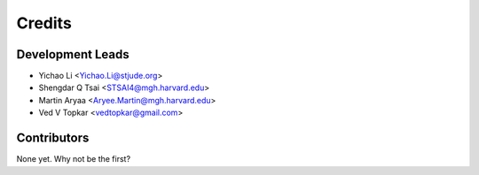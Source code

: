 =======
Credits
=======

Development Leads
----------------

* Yichao Li <Yichao.Li@stjude.org>
* Shengdar Q Tsai <STSAI4@mgh.harvard.edu>
* Martin Aryaa <Aryee.Martin@mgh.harvard.edu>
* Ved V Topkar <vedtopkar@gmail.com>

Contributors
------------

None yet. Why not be the first?
